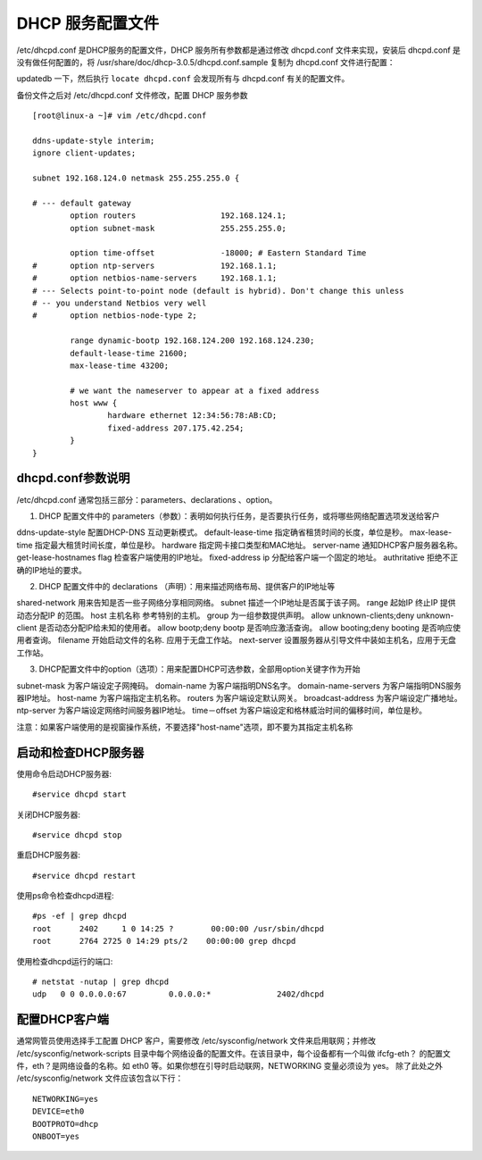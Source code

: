 DHCP 服务配置文件
###############################

/etc/dhcpd.conf 是DHCP服务的配置文件，DHCP 服务所有参数都是通过修改 dhcpd.conf 文件来实现，安装后 dhcpd.conf 是没有做任何配置的，将 /usr/share/doc/dhcp-3.0.5/dhcpd.conf.sample 复制为 dhcpd.conf 文件进行配置：

updatedb 一下，然后执行 ``locate dhcpd.conf`` 会发现所有与 dhcpd.conf 有关的配置文件。

备份文件之后对 /etc/dhcpd.conf 文件修改，配置 DHCP 服务参数

.. highlight:: none

::

    [root@linux-a ~]# vim /etc/dhcpd.conf

    ddns-update-style interim;
    ignore client-updates;

    subnet 192.168.124.0 netmask 255.255.255.0 {

    # --- default gateway
            option routers                  192.168.124.1;
            option subnet-mask              255.255.255.0;

            option time-offset              -18000; # Eastern Standard Time
    #       option ntp-servers              192.168.1.1;
    #       option netbios-name-servers     192.168.1.1;
    # --- Selects point-to-point node (default is hybrid). Don't change this unless
    # -- you understand Netbios very well
    #       option netbios-node-type 2;

            range dynamic-bootp 192.168.124.200 192.168.124.230;
            default-lease-time 21600;
            max-lease-time 43200;

            # we want the nameserver to appear at a fixed address
            host www {
                    hardware ethernet 12:34:56:78:AB:CD;
                    fixed-address 207.175.42.254;
            }
    }


dhcpd.conf参数说明
*******************************

/etc/dhcpd.conf 通常包括三部分：parameters、declarations 、option。

1. DHCP 配置文件中的 parameters（参数）：表明如何执行任务，是否要执行任务，或将哪些网络配置选项发送给客户

ddns-update-style               配置DHCP-DNS 互动更新模式。
default-lease-time              指定确省租赁时间的长度，单位是秒。
max-lease-time                  指定最大租赁时间长度，单位是秒。
hardware                        指定网卡接口类型和MAC地址。
server-name                     通知DHCP客户服务器名称。
get-lease-hostnames flag        检查客户端使用的IP地址。
fixed-address ip                分配给客户端一个固定的地址。
authritative                    拒绝不正确的IP地址的要求。


2. DHCP 配置文件中的 declarations （声明）：用来描述网络布局、提供客户的IP地址等

shared-network                              用来告知是否一些子网络分享相同网络。
subnet                                      描述一个IP地址是否属于该子网。
range                                       起始IP 终止IP 提供动态分配IP 的范围。
host                                        主机名称 参考特别的主机。
group                                       为一组参数提供声明。
allow unknown-clients;deny unknown-client   是否动态分配IP给未知的使用者。
allow bootp;deny bootp                      是否响应激活查询。
allow booting;deny booting                  是否响应使用者查询。
filename                                    开始启动文件的名称. 应用于无盘工作站。
next-server                                设置服务器从引导文件中装如主机名，应用于无盘工作站。


3. DHCP配置文件中的option（选项）：用来配置DHCP可选参数，全部用option关键字作为开始

subnet-mask           为客户端设定子网掩码。
domain-name           为客户端指明DNS名字。
domain-name-servers   为客户端指明DNS服务器IP地址。
host-name             为客户端指定主机名称。
routers               为客户端设定默认网关。
broadcast-address     为客户端设定广播地址。
ntp-server            为客户端设定网络时间服务器IP地址。
time－offset          为客户端设定和格林威治时间的偏移时间，单位是秒。

注意：如果客户端使用的是视窗操作系统，不要选择"host-name"选项，即不要为其指定主机名称


启动和检查DHCP服务器
*******************************

使用命令启动DHCP服务器::

    #service dhcpd start

关闭DHCP服务器::

    #service dhcpd stop

重启DHCP服务器::

    #service dhcpd restart

使用ps命令检查dhcpd进程::

    #ps -ef | grep dhcpd
    root      2402     1 0 14:25 ?        00:00:00 /usr/sbin/dhcpd
    root      2764 2725 0 14:29 pts/2    00:00:00 grep dhcpd

使用检查dhcpd运行的端口::

    # netstat -nutap | grep dhcpd
    udp   0 0 0.0.0.0:67         0.0.0.0:*              2402/dhcpd

配置DHCP客户端
*********************************

通常网管员使用选择手工配置 DHCP 客户，需要修改 /etc/sysconfig/network 文件来启用联网；并修改 /etc/sysconfig/network-scripts 目录中每个网络设备的配置文件。在该目录中，每个设备都有一个叫做 ifcfg-eth？ 的配置文件，eth？是网络设备的名称。如 eth0 等。如果你想在引导时启动联网，NETWORKING 变量必须设为 yes。 除了此处之外 /etc/sysconfig/network  文件应该包含以下行：

::

    NETWORKING=yes
    DEVICE=eth0
    BOOTPROTO=dhcp
    ONBOOT=yes
